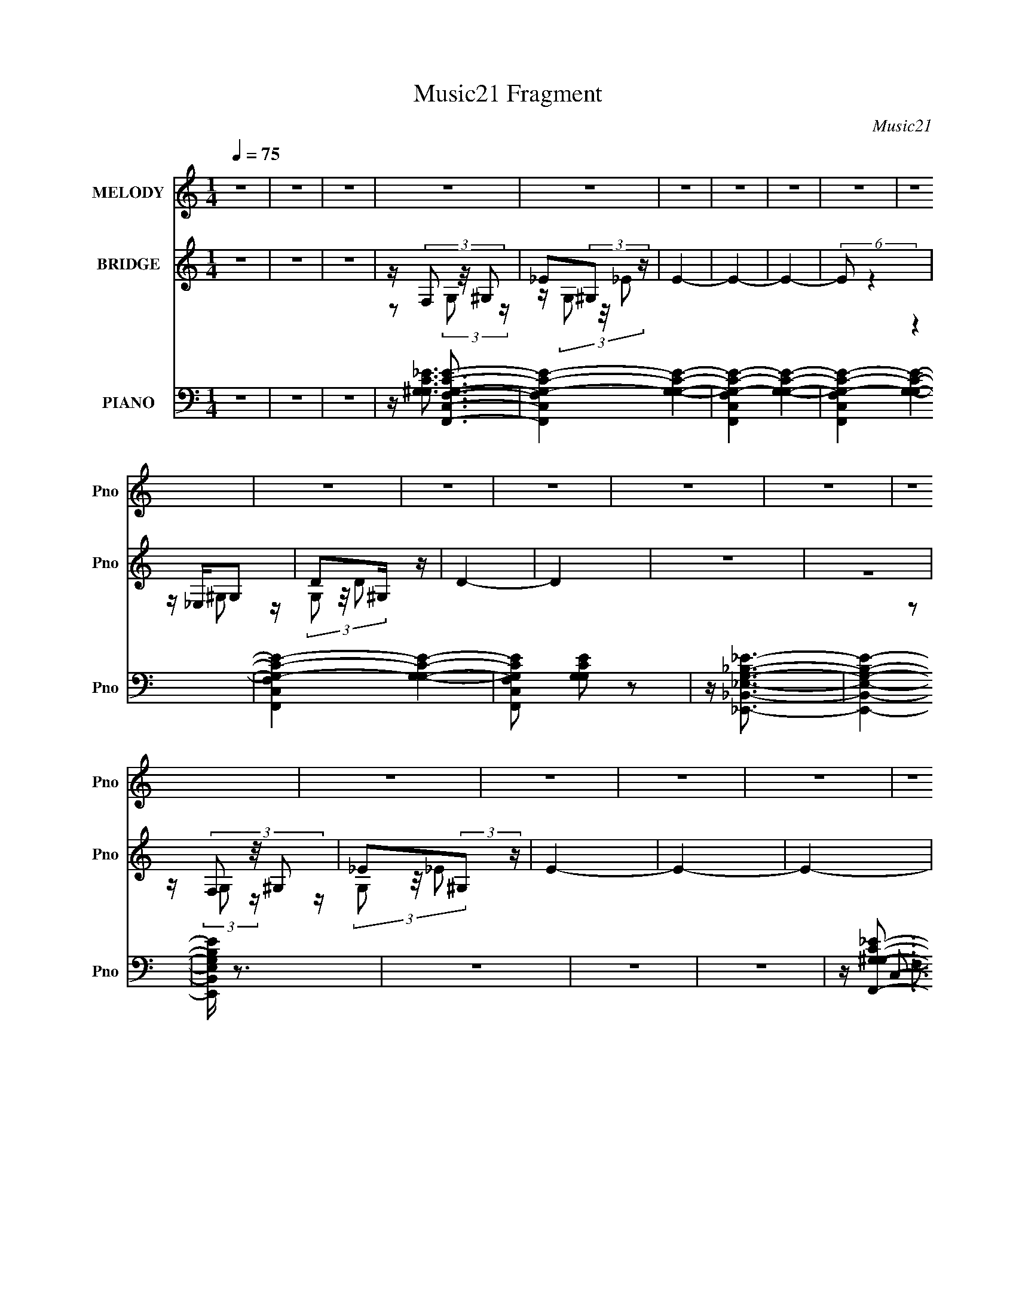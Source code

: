 X:1
T:Music21 Fragment
C:Music21
%%score 1 ( 2 3 4 ) ( 5 6 7 )
L:1/16
Q:1/4=75
M:1/4
I:linebreak $
K:none
V:1 treble nm="MELODY" snm="Pno"
V:2 treble nm="BRIDGE" snm="Pno"
V:3 treble 
L:1/4
V:4 treble 
L:1/4
V:5 bass nm="PIANO" snm="Pno"
V:6 bass 
L:1/8
V:7 bass 
L:1/4
V:1
 z4 | z4 | z4 | z4 | z4 | z4 | z4 | z4 | z4 | z4 | z4 | z4 | z4 | z4 | z4 | z4 | z4 | z4 | z4 | %19
 z4 | z4 | z4 | z4 | z4 | z4 | z4 | z4 | z4 | (3:2:2z4 C2- | (3:2:1C2 _E2 (3:2:1G2- | %30
 (3:2:2G z/ D3- | D (6:5:2z2 _B,2- | (3:2:2B,4 G,2- | (3:2:2G, z/ C3- | C4- | C4- | C z3 | z4 | %38
 z4 | z4 | (3:2:2z4 C2- | (3:2:2C z/ _E2 (3:2:1G2- | (3:2:1G2 D3- | D _E E (3:2:1F2- | %44
 (6:5:1F2 z (3:2:1_B2- | (3:2:2B z/ G3- | G z3 | z4 | z4 | z4 | z (3G2 z/ G2- | (3:2:2G z/ F2 z | %52
 z4 | z (3_E2 z/ G2 | z (3G2 z/ G2 | z (3:2:2F4 z/ | (3:2:2z4 _B,2- | (3:2:2B, z/ _B3 | %58
 (3:2:2z4 ^G2 | z G2 (3:2:1F2- | (3:2:2F2 E4 (3:2:1c2- | c4- | (3:2:2c z2 (3:2:2z G2 | z ^G3- | %64
 G z3 | z (3G2 z/ F2 | z G3 | (3:2:2z4 F2 | z _E2 (3:2:1D2 | z D3 | C4- | C4 | z4 | z4 | %74
 (3:2:2z4 C2- | (3:2:2C z/ c3- | c3 z | z c2 (3:2:1c2 | z _B3 | (3:2:2z4 G2- | %80
 (3:2:2G z2 (3:2:2z F2- | (3:2:2F z/ G3- | G3 z | z4 | z4 | z4 | (3:2:2z4 C2- | (3:2:2C z/ c3- | %88
 c4 | z c2 (3:2:1d2- | (3:2:2d z/ _B3- | B2 (3:2:2z G2- | (6:5:1G2 z (3:2:1F2- | (3:2:2F z/ G3- | %94
 G z3 | F E F (3:2:1E2 | F2<E2- | E z3 | (3:2:2z4 C2- | (3:2:2C z/ c3- | c3 z | z c2 (3:2:1d2 | %102
 z _B3 | z4 | z (3G2 z/ ^G2 | z _B3- | B3 z | z (3G2 z/ G2 | z F2 (3:2:1_E2 | C4 | (3:2:2z4 G,2 | %111
 z (3G2 z/ _E2- | (3E z/ C2 (3:2:2z/ G2 | z (3_E2 z/ C2 | z D3 | (3:2:2z4 _B,2- | (3:2:2B,4 z2 | %117
 z C3- | C4- | C4- | C z3 | z4 | z4 | z4 | (3:2:2z4 C2- | (3:2:1C2 _E2 (3:2:1G2- | (3:2:2G z/ D3- | %127
 D (6:5:2z2 _B,2- | (3:2:2B,4 G,2- | (3:2:2G, z/ C3- | C4- | C4- | C z3 | z4 | z4 | z4 | %136
 (3:2:2z4 C2- | (3:2:2C z/ _E2 (3:2:1G2- | (3:2:1G2 D3- | D _E E (3:2:1F2- | %140
 (6:5:1F2 z (3:2:1_B2- | (3:2:2B z/ G3- | G z3 | z4 | z4 | z4 | z (3G2 z/ G2- | (3:2:2G z/ F2 z | %148
 z4 | z (3_E2 z/ G2 | z (3G2 z/ G2 | z (3:2:2F4 z/ | (3:2:2z4 _B,2- | (3:2:2B, z/ _B3 | %154
 (3:2:2z4 ^G2 | z G2 (3:2:1F2- | (3:2:2F2 E4 (3:2:1c2- | c4- | (3:2:2c z2 (3:2:2z G2 | z ^G3- | %160
 G z3 | z (3G2 z/ F2 | z G3 | (3:2:2z4 F2 | z _E2 (3:2:1D2 | z D3 | C4- | C4 | z4 | z4 | %170
 (3:2:2z4 C2- | (3:2:2C z/ c3- | c3 z | z c2 (3:2:1c2 | z _B3 | (3:2:2z4 G2- | %176
 (3:2:2G z2 (3:2:2z F2- | (3:2:2F z/ G3- | G3 z | z4 | z4 | z4 | (3:2:2z4 C2- | (3:2:2C z/ c3- | %184
 c4 | z c2 (3:2:1d2- | (3:2:2d z/ _B3- | B2 (3:2:2z G2- | (6:5:1G2 z (3:2:1F2- | (3:2:2F z/ G3- | %190
 G z3 | F E F (3:2:1E2 | F2<E2- | E z3 | (3:2:2z4 C2- | (3:2:2C z/ c3- | c3 z | z c2 (3:2:1d2 | %198
 z _B3 | z4 | z (3G2 z/ ^G2 | z _B3- | B3 z | z (3G2 z/ G2 | z F2 (3:2:1_E2 | C4 | (3:2:2z4 G,2 | %207
 z (3G2 z/ _E2- | (3E z/ C2 (3:2:2z/ G2 | z (3_E2 z/ C2 | z D3 | (3:2:2z4 _B,2- | (3:2:2B,4 z2 | %213
 z C3- | C4- | C z3 | z4 | z4 | (3:2:2z4 C2- | (3:2:2C z/ c3- | c3 z | z c2 (3:2:1c2 | z _B3 | %223
 (3:2:2z4 G2- | (3:2:2G z2 (3:2:2z F2- | (3:2:2F z/ G3- | G3 z | z4 | z4 | z4 | (3:2:2z4 C2- | %231
 (3:2:2C z/ c3- | c4 | z c2 (3:2:1d2- | (3:2:2d z/ _B3- | B2 (3:2:2z G2- | (6:5:1G2 z (3:2:1F2- | %237
 (3:2:2F z/ G3- | G z3 | F E F (3:2:1E2 | F2<E2- | E z3 | (3:2:2z4 C2- | (3:2:2C z/ c3- | c3 z | %245
 z c2 (3:2:1d2 | z _B3 | z4 | z (3G2 z/ ^G2 | z _B3- | B3 z | z (3G2 z/ G2 | z F2 (3:2:1_E2 | C4 | %254
 (3:2:2z4 G,2 | z (3G2 z/ _E2- | (3E z/ C2 (3:2:2z/ G2 | z (3_E2 z/ C2 | z D3 | (3:2:2z4 _B,2- | %260
 (3:2:2B,4 z2 | z C3- | C4- | C z3 | z4 | z4 | (3:2:2z4 C2 | z c3- | c z3 | z (3c2 z/ c2 | z _B3- | %271
 B z3 | z (3G2 z/ ^G2 | z _B3- | B2 z2 | z (3G2 z/ G2 | z F3- | _E (12:7:1F4 C3- | C (6:5:2z2 C2 | %279
 z (3G2 z/ _E2- | (3E z/ C2 (3:2:2z/ G2- | (3G z/ _E2 (3:2:2z/ C2 | z D3- | D4- | D z3 | _B4- | %286
 (3B2 z2 c2- | c4- | c4- | c4- | (12:11:2c4 z/ |] %291
V:2
 z4 | z4 | z4 | z (3F,2 z/ ^G,2 | _E2(3:2:2^G,2 z | E4- | E4- | E4- | (6:5:2E2 z4 | z _E,G,2 | %10
 D2^G, z | D4- | D4 | z4 | z4 | z (3F,2 z/ ^G,2 | _E2(3:2:2^G,2 z | E4- | E4- | E4- | (6:5:2E2 z4 | %21
 z _E,G,2 | D2^G, z | D4- | (12:11:2D4 z/ | z4 | z4 | z4 | z4 | z4 | z4 | z4 | z4 | z4 | %34
 (3:2:2z4 C2 | (3:2:2D2 z G z | _E(3D2 z/ G2 | (3:2:4D2 z G2 z | z4 | z4 | z4 | z4 | z4 | z4 | z4 | %45
 z4 | (3:2:2z4 C2 | (3:2:2D2 z G z | _E(3D2 z/ G2 | (3:2:2D2 z G z | z4 | z4 | z4 | z4 | z4 | z4 | %56
 z4 | z4 | z4 | z4 | z4 | (3:2:2G4 ^G2- | G4 | z4 | z4 | z4 | z4 | z4 | z4 | z4 | z4 | %71
 z (3F2 z/ ^G2 | (3:2:2_B2 z4 | (3:2:2z4 C2 | (3[D_E]2[FG]2 z/ [^G_B] | z c3- | c3 z | z4 | z4 | %79
 z4 | z4 | (3:2:2z4 C2- | (3:2:2C z/ D2 z | (3:2:1E x/3 F2 z | (3:2:2c z/ G3- | G(3G2 z/ G2- | %86
 (3:2:1[G^G]2 ^G5/3 z | z c3- | c4- | c z3 | z4 | z4 | z4 | z4 | z4 | z4 | z (3c2 z/ _B2 | %97
 G(3G2 z/ c2 | z _BG z | z4 | z4 | z4 | z4 | z4 | z4 | (3:2:2z4 G2 | z (3G2 z/ G2- | (3:2:2G2 z4 | %108
 z4 | z4 | z4 | z4 | z4 | z4 | z4 | z4 | z4 | z2 _B z | G(3F2 z/ E2 | z F(3:2:2G2 z | %120
 (3:2:1[G_B] (3:2:2_B z4 | (3:2:2z4 C2- | C4- | C4- | (3:2:2C z2 z2 | z4 | z4 | z4 | z4 | z4 | %130
 (3:2:2z4 C2 | (3:2:2D2 z G z | _E(3D2 z/ G2 | (3:2:4D2 z G2 z | z4 | z4 | z4 | z4 | z4 | z4 | z4 | %141
 z4 | (3:2:2z4 C2 | (3:2:2D2 z G z | _E(3D2 z/ G2 | (3:2:2D2 z G z | z4 | z4 | z4 | z4 | z4 | z4 | %152
 z4 | z4 | z4 | z4 | z4 | (3:2:2G4 ^G2- | G4 | z4 | z4 | z4 | z4 | z4 | z4 | z4 | z4 | %167
 z (3F2 z/ ^G2 | (3:2:2_B2 z4 | (3:2:2z4 C2 | (3[D_E]2[FG]2 z/ [^G_B] | z c3- | c3 z | z4 | z4 | %175
 z4 | z4 | (3:2:2z4 C2- | (3:2:2C z/ D2 z | (3:2:1E x/3 F2 z | (3:2:2c z/ G3- | G(3G2 z/ G2- | %182
 (3:2:1[G^G]2 ^G5/3 z | z c3- | c4- | c z3 | z4 | z4 | z4 | z4 | z4 | z4 | z (3c2 z/ _B2 | %193
 G(3G2 z/ c2 | z _BG z | z4 | z4 | z4 | z4 | z4 | z4 | (3:2:2z4 G2 | z (3G2 z/ G2- | (3:2:2G2 z4 | %204
 z4 | z4 | z4 | z4 | z4 | z4 | z4 | z4 | z4 | z2 _B z | G(3F2 z/ E2 | z F(3:2:2G2 z | %216
 (3:2:1[G_B] (3:2:2_B z4 | (3:2:2z4 C2 | (3[D_E]2[FG]2 z/ [^G_B] | z c3- | c3 z | z4 | z4 | z4 | %224
 z4 | (3:2:2z4 C2- | (3:2:2C z/ D2 z | (3:2:1E x/3 F2 z | (3:2:2c z/ G3- | G(3G2 z/ G2- | %230
 (3:2:1[G^G]2 ^G5/3 z | z c3- | c4- | c z3 | z4 | z4 | z4 | z4 | z4 | z4 | z (3c2 z/ _B2 | %241
 G(3G2 z/ c2 | z _BG z | z4 | z4 | z4 | z4 | z4 | z4 | (3:2:2z4 G2 | z (3G2 z/ G2- | (3:2:2G2 z4 | %252
 z4 | z4 | z4 | z4 | z4 | z4 | z D3- | (12:7:2D4 z/ (3:2:1_B,2- | (3:2:2B,4 z2 | z C3- | C4- E4- | %263
 (12:7:2C4 E4 (3:2:1z/ |] %264
V:3
 x | x | x | z/ (3:2:2G,/ z/4 | z/4 (3G,/ z/8 _E/- | x | x | x | x | (3:2:2z ^G,/ | %10
 z/4 (3G,/ z/8 D/- | x | x | x | x | z/ (3:2:2G,/ z/4 | z/4 (3G,/ z/8 _E/- | x | x | x | x | %21
 (3:2:2z ^G,/ | z/4 (3G,/ z/8 D/- | x | x | x | x | x | x | x | x | x | x | x | x | %35
 z/4 (3_E/ z/8 D/ | z/4 G3/4 | z/4 _E/4 z/ | x | x | x | x | x | x | x | x | x | z/4 (3_E/ z/8 D/ | %48
 z/4 G3/4 | z/4 _E/4 z/ | x | x | x | x | x | x | x | x | x | x | x | x | x | x | x | x | x | x | %68
 x | x | x | z/ (3:2:2G/ z/4 | z/4 c/ z/4 | x | x | x | x | x | x | x | x | x | (3:2:2z E/- | %83
 (3:2:2z c/- | x | x | (3:2:2z _B/ | x | x | x | x | x | x | x | x | x | x | x | %98
 (3:2:1z G/4 (3:2:1z/8 | x | x | x | x | x | x | x | x | x | x | x | x | x | x | x | x | x | x | %117
 (3:2:2z ^G/ | z/ E/4 z/4 | (3:2:2z ^G/- | z/4 c/ z/4 | x | x | x | x | x | x | x | x | x | x | %131
 z/4 (3_E/ z/8 D/ | z/4 G3/4 | z/4 _E/4 z/ | x | x | x | x | x | x | x | x | x | z/4 (3_E/ z/8 D/ | %144
 z/4 G3/4 | z/4 _E/4 z/ | x | x | x | x | x | x | x | x | x | x | x | x | x | x | x | x | x | x | %164
 x | x | x | z/ (3:2:2G/ z/4 | z/4 c/ z/4 | x | x | x | x | x | x | x | x | x | (3:2:2z E/- | %179
 (3:2:2z c/- | x | x | (3:2:2z _B/ | x | x | x | x | x | x | x | x | x | x | x | %194
 (3:2:1z G/4 (3:2:1z/8 | x | x | x | x | x | x | x | x | x | x | x | x | x | x | x | x | x | x | %213
 (3:2:2z ^G/ | z/ E/4 z/4 | (3:2:2z ^G/- | z/4 c/ z/4 | x | x | x | x | x | x | x | x | x | %226
 (3:2:2z E/- | (3:2:2z c/- | x | x | (3:2:2z _B/ | x | x | x | x | x | x | x | x | x | x | x | %242
 (3:2:1z G/4 (3:2:1z/8 | x | x | x | x | x | x | x | x | x | x | x | x | x | x | x | x | x | x | %261
 z/4 E3/4- | x2 | x19/12 |] %264
V:4
 x | x | x | x | x | x | x | x | x | x | x | x | x | x | x | x | x | x | x | x | x | x | x | x | %24
 x | x | x | x | x | x | x | x | x | x | x | x | z/ _E/4 z/4 | x | x | x | x | x | x | x | x | x | %46
 x | x | z/ _E/4 z/4 | x | x | x | x | x | x | x | x | x | x | x | x | x | x | x | x | x | x | x | %68
 x | x | x | x | x | x | x | x | x | x | x | x | x | x | x | x | x | x | x | x | x | x | x | x | %92
 x | x | x | x | x | x | x | x | x | x | x | x | x | x | x | x | x | x | x | x | x | x | x | x | %116
 x | x | x | x | x | x | x | x | x | x | x | x | x | x | x | x | z/ _E/4 z/4 | x | x | x | x | x | %138
 x | x | x | x | x | x | z/ _E/4 z/4 | x | x | x | x | x | x | x | x | x | x | x | x | x | x | x | %160
 x | x | x | x | x | x | x | x | x | x | x | x | x | x | x | x | x | x | x | x | x | x | x | x | %184
 x | x | x | x | x | x | x | x | x | x | x | x | x | x | x | x | x | x | x | x | x | x | x | x | %208
 x | x | x | x | x | x | x | x | x | x | x | x | x | x | x | x | x | x | x | x | x | x | x | x | %232
 x | x | x | x | x | x | x | x | x | x | x | x | x | x | x | x | x | x | x | x | x | x | x | x | %256
 x | x | x | x | x | x | x2 | x19/12 |] %264
V:5
 z4 | z4 | z4 | z [F,,C,F,^G,C_E]3- | [F,,C,F,G,CE]4- [G,G,CE]4- | [F,,C,F,G,CE]4- [G,G,CE]4- | %6
 [F,,C,F,G,CE]4- [G,G,CE]4- | [F,,C,F,G,CE]4- [G,G,CE]4- | [F,,C,F,G,CE]2 [G,G,CE]2 z2 | %9
 z [_E,,_B,,_E,G,_B,_E]3- | [E,,B,,E,G,B,E]4- | [E,,B,,E,G,B,E] z3 | z4 | z4 | z4 | %15
 z [F,,G,^G,C_E]3- | [F,,G,G,CE]4- C,4- F,4- | [F,,G,G,CE]4- C,2 F, | [F,,G,G,CE] z3 | z4 | z4 | %21
 z [_E,,_E,G,_B,D]3- | [E,,E,G,B,D]4- | [E,,E,G,B,D]4- | [E,,E,G,B,D]4- | [E,,E,G,B,D]4- | %26
 [E,,E,G,B,D]4- | [E,,E,G,B,D]2<F,,2- | [F,,F,]8 C,8 | %29
 (6:5:1[G,F,]2 [F,G,C]7/3 (24:13:1[G,C]152/13 | (3:2:1G,2 D,,3- | [D,,F,-]7 | %32
 [F,D,]2 (3:2:2[D,B,D]5/2 (4:3:1[B,D]36/7 | (3:2:1F,2 ^G,,3- | [G,,G,-]4 | G, (12:7:1[G,CE^G,,]16 | %36
 (12:11:1G,4 ^G,,3- | [G,,G,]4 | (12:7:1[G,CE^G,,]8 | (3:2:1[G,F,,-]2 F,,8/3- | %40
 [F,,F,]8 (24:23:1C,8 | (6:5:3[G,F,]2 [F,G,CF]3 [G,CF]5 | (3:2:1G,2 D,,3- | [D,,D,]7 | %44
 (12:7:1[F,CD,]8 | (3:2:1G,2 ^G,,3- | [G,,G,]8 | [G,CE]4- (3:2:1G,2- | %48
 [G,CE]4- (12:11:1G,4 ^G,,3- | (6:5:1[G,CEG,]2 [G,G,,]4/3 (12:11:1G,,28/11 | (12:7:1[G,CE^G,,]8 | %51
 (3:2:1G,2 F,,3- | (24:19:1[F,,C,]8 | (3:2:1[F,C,]2 [C,G,C]5/3 (12:7:1[G,C]36/7 | %54
 (6:5:1F,2 _B,,3- | [B,,F,-]6 | [F,_B,-]2 [_B,-D]2 (6:5:1D28/5 | [B,G,,-]2 [G,,-F,]2 | %58
 [G,,G,]6 (12:7:1D,8 | (12:7:1[D_B,-]8 | B, (3:2:1[G,C,,-]4 C,,/3- | (12:7:1[G,,C,-]8 C,,4- C,, | %62
 C, (3:2:1[EC-]8 | C (3:2:1[G,F,,-]2 F,,5/3- | (24:23:2[F,,F,-]8 C,4 | (3:2:1[CC,-]8 F,4- F, | %66
 C, (3:2:1[G,G,,-]2 G,,5/3- | [G,,G,]6 (12:11:1D,4 | [B,D]4- (3:2:2D,2 G,2- | %69
 (3:2:2[B,D] [G,C,,-]2 C,,2- | [C,,C,]8 (24:13:1G,,16 | (3:2:1[F,C,]4 C,4/3 | %72
 (3:2:1G, x/3 [C,,G,,C,C_EG]2 z | z4 | z4 | z ^G,,3- | (24:19:2[G,,CC]8 G,4 | %77
 (3:2:1[G^G,_E] [^G,_E]/3 (3:2:2C4 z/ | (3:2:1[G_E] _E/3_B,,3- | [B,FF]4 B,,4- B,, | %80
 (3:2:1[BFD]2 (3:2:2D7/2 z/ | F2<C,2- | [C,EE]8 (3:2:1C2 G,8- G, | (3:2:1[cE] E/3(3G2 z/ G2 | %84
 (3:2:1[Ec] (3:2:2c z G,2- | (6:5:1[G,EE]4 C,4 (3:2:1C | (3:2:1[cE] (3:2:4E z E2 z | c2<^G,,2- | %88
 [G,,CC]6 E,4 (12:11:1G,4 | (3:2:2C2 z ^G2 | _E2<_B,,2- | [B,,F,F,]8 | (3:2:1[DF,]2 (3:2:1z F,2- | %93
 (3:2:1[F,_B,] [_B,D]/3 (3:2:1[DC,,-]/C,,8/3- | [C,,G,G,]8 (24:13:2G,,16 C,16 | %95
 (6:5:1[EG,]2 x/3 (3:2:2G,2 z | (3:2:2G,2 z G,,2- | [G,,G,G,]4 C,,4 (12:11:1C,4 | %98
 (3:2:4G,2 z G,2 z | C2<^C,,2- | [C,,F,F,]4 G,,4 (3:2:1C,8 | F,^G,F,2 | ^G,2<_E,,2- | %103
 (12:7:1[B,,G,G,]8 E,4 E,,4- E,, | (3:2:1[E_B,] _B,/3G,2 z | _B,2<C,,2- | %106
 (6:5:1[C,G,G,]8 C,,4- G,,4- C,, G,, | (3:2:1[EG,] G,2/3<C2/3G,2 | C2<F,,2- | %109
 [C,A,A,]6 (24:17:1F,8 F,,4- F,, | (3:2:2A,2 z A,2 | C2<^G,,2- | [G,,CC]6 (12:7:1G,8 E,4- E, | %113
 (3:2:1[G_E] (3:2:2_E z ^G2 | C2<G,,2- | [G,,_B,G,]6 D,4- D, | (12:7:1[D_B,-]8 | %117
 B, (3:2:1[G,C,,-]2 C,,5/3- | [C,,C,]8 G,,8 | (12:7:1[G,C,]8 | (3:2:2E z/ [CGcG,,C,C,,]3 | %121
 (3:2:2z4 [C,,C,G,C_E]2- | (3:2:2[C,,C,G,CE]4 z2 | z F,,3- | [F,,F,]8 C,8 | %125
 (6:5:1[G,F,]2 [F,G,C]7/3 (24:13:1[G,C]152/13 | (3:2:1G,2 D,,3- | [D,,F,-]7 | %128
 [F,D,]2 (3:2:2[D,B,D]5/2 (4:3:1[B,D]36/7 | (3:2:1F,2 ^G,,3- | [G,,G,-]4 | G, (12:7:1[G,CE^G,,]16 | %132
 (12:11:1G,4 ^G,,3- | [G,,G,]4 | (12:7:1[G,CE^G,,]8 | (3:2:1[G,F,,-]2 F,,8/3- | %136
 [F,,F,]8 (24:23:1C,8 | (6:5:3[G,F,]2 [F,G,CF]3 [G,CF]5 | (3:2:1G,2 D,,3- | [D,,D,]7 | %140
 (12:7:1[F,CD,]8 | (3:2:1G,2 ^G,,3- | [G,,G,]8 | [G,CE]4- (3:2:1G,2- | %144
 [G,CE]4- (12:11:1G,4 ^G,,3- | (6:5:1[G,CEG,]2 [G,G,,]4/3 (12:11:1G,,28/11 | (12:7:1[G,CE^G,,]8 | %147
 (3:2:1G,2 F,,3- | (24:19:1[F,,C,]8 | (3:2:1[F,C,]2 [C,G,C]5/3 (12:7:1[G,C]36/7 | %150
 (6:5:1F,2 _B,,3- | [B,,F,-]6 | [F,_B,-]2 [_B,-D]2 (6:5:1D28/5 | [B,G,,-]2 [G,,-F,]2 | %154
 [G,,G,]6 (12:7:1D,8 | (12:7:1[D_B,-]8 | B, (3:2:1[G,C,,-]4 C,,/3- | (12:7:1[G,,C,-]8 C,,4- C,, | %158
 C, (3:2:1[EC-]8 | C (3:2:1[G,F,,-]2 F,,5/3- | (24:23:2[F,,F,-]8 C,4 | (3:2:1[CC,-]8 F,4- F, | %162
 C, (3:2:1[G,G,,-]2 G,,5/3- | [G,,G,]6 (12:11:1D,4 | [B,D]4- (3:2:2D,2 G,2- | %165
 (3:2:2[B,D] [G,C,,-]2 C,,2- | [C,,C,]8 (24:13:1G,,16 | (3:2:1[F,C,]4 C,4/3 | %168
 (3:2:2G, z/ [G,,C,CGC,,c]3 | z4 | z4 | z ^G,,3- | (24:19:2[G,,CC]8 G,4 | %173
 (3:2:1[G^G,_E] [^G,_E]/3 (3:2:2C4 z/ | (3:2:1[G_E] _E/3_B,,3- | [B,FF]4 B,,4- B,, | %176
 (3:2:1[BFD]2 (3:2:2D7/2 z/ | F2<C,2- | [C,EE]8 (3:2:1C2 G,8- G, | (3:2:1[cE] E/3(3G2 z/ G2 | %180
 (3:2:1[Ec] (3:2:2c z G,2- | (6:5:1[G,EE]4 C,4 (3:2:1C | (3:2:1[cE] (3:2:4E z E2 z | c2<^G,,2- | %184
 [G,,CC]6 E,4 (12:11:1G,4 | (3:2:2C2 z ^G2 | _E2<_B,,2- | [B,,F,F,]8 | (3:2:1[DF,]2 (3:2:1z F,2- | %189
 (3:2:1[F,_B,] [_B,D]/3 (3:2:1[DC,,-]/C,,8/3- | [C,,G,G,]8 (24:13:2G,,16 C,16 | %191
 (6:5:1[EG,]2 x/3 (3:2:2G,2 z | (3:2:2G,2 z G,,2- | [G,,G,G,]4 C,,4 (12:11:1C,4 | %194
 (3:2:4G,2 z G,2 z | C2<^C,,2- | [C,,F,F,]4 G,,4 (3:2:1C,8 | F,^G,F,2 | ^G,2<_E,,2- | %199
 (12:7:1[B,,G,G,]8 E,4 E,,4- E,, | (3:2:1[E_B,] _B,/3G,2 z | _B,2<C,,2- | %202
 (6:5:1[C,G,G,]8 C,,4- G,,4- C,, G,, | (3:2:1[EG,] G,2/3<C2/3G,2 | C2<F,,2- | %205
 [C,A,A,]6 (24:17:1F,8 F,,4- F,, | (3:2:2A,2 z A,2 | C2<^G,,2- | [G,,CC]6 (12:7:1G,8 E,4- E, | %209
 (3:2:1[G_E] (3:2:2_E z ^G2 | C2<G,,2- | [G,,_B,G,]6 D,4- D, | (12:7:1[D_B,-]8 | %213
 B, (3:2:1[G,C,,-]2 C,,5/3- | [C,,C,]8 G,,8 | (12:7:1[G,C,]8 | (3E z/ [cCGC,C,,]4 (3:2:1z/ | %217
 (3:2:2z4 [C,,C,G,C_E]2- | (3:2:2[C,,C,G,CE]4 z2 | z ^G,,3- | (24:19:2[G,,CC]8 G,4 | %221
 (3:2:1[G^G,_E] [^G,_E]/3 (3:2:2C4 z/ | (3:2:1[G_E] _E/3_B,,3- | [B,FF]4 B,,4- B,, | %224
 (3:2:1[BFD]2 (3:2:2D7/2 z/ | F2<C,2- | [C,EE]8 (3:2:1C2 G,8- G, | (3:2:1[cE] E/3(3G2 z/ G2 | %228
 (3:2:1[Ec] (3:2:2c z G,2- | (6:5:1[G,EE]4 C,4 (3:2:1C | (3:2:1[cE] (3:2:4E z E2 z | c2<^G,,2- | %232
 [G,,CC]6 E,4 (12:11:1G,4 | (3:2:2C2 z ^G2 | _E2<_B,,2- | [B,,F,F,]8 | (3:2:1[DF,]2 (3:2:1z F,2- | %237
 (3:2:1[F,_B,] [_B,D]/3 (3:2:1[DC,,-]/C,,8/3- | [C,,G,G,]8 (24:13:2G,,16 C,16 | %239
 (6:5:1[EG,]2 x/3 (3:2:2G,2 z | (3:2:2G,2 z G,,2- | [G,,G,G,]4 C,,4 (12:11:1C,4 | %242
 (3:2:4G,2 z G,2 z | C2<^C,,2- | [C,,F,F,]4 G,,4 (3:2:1C,8 | F,^G,F,2 | ^G,2<_E,,2- | %247
 (12:7:1[B,,G,G,]8 E,4 E,,4- E,, | (3:2:1[E_B,] _B,/3G,2 z | _B,2<C,,2- | %250
 (6:5:1[C,G,G,]8 C,,4- G,,4- C,, G,, | (3:2:1[EG,] G,2/3<C2/3G,2 | C2<F,,2- | %253
 [C,A,A,]6 (24:17:1F,8 F,,4- F,, | (3:2:2A,2 z A,2 | C2<^G,,2- | [G,,CC]6 (12:7:1G,8 E,4- E, | %257
 (3:2:1[G_E] (3:2:2_E z ^G2 | C2<G,,2- | [G,,_B,G,]6 D,4- D, | (12:7:1[D_B,-]8 | %261
 B, (3:2:1G,2 [C,,C,CFG]3- | [C,,C,CFG]4- | [C,,C,CFG]4- | [C,,C,CFG]2<[C,,C,CG]2- | [C,,C,CG]4- | %266
 [C,,C,CG]4- | [C,,C,CG] x/3 (3:2:1[^C,,^CF]4- | (6:5:2[C,,CF^C,-]8 G4 (6:5:1C4 | %269
 C,3 (3:2:1G4 C3- | C [_EG]3- | (3:2:1_E4 [EG] E,,4- E,4- (3:2:1G2- | %272
 [E,,_E]2 (3:2:2[_EE,G]5/2 G32/11 | (3:2:1[CC,,-]4 C,,4/3- | (24:19:2[C,,C,-]8 G,,8 | %275
 (12:7:1C,4 [G,C]4- (3:2:1E,2- | (3:2:2[G,C] [E,F,,-]2 F,,2- | F,,4- C,4- (3:2:2F,2 [A,C]2- | %278
 (12:7:2F,,4 C,2 (6:5:2[A,C]2 z2 | z ^G,,,3- | (3:2:1^G,2 G,,,4- G,,4- (3:2:1[G,C_E]2- | %281
 (12:7:2G,,,4 G,,2 (12:11:2[G,CE]4 z/ | z [DG,G,,,]3- | %283
 [B,D,,-]3 [D,,DG,G,,,]- [DG,G,,,]7- [DG,G,,,] | D,,4- G,,4- _B,3- | (3:2:1D,,2 G,,2 B,3 z | z4 | %287
 (3:2:2z2 C,,4- | (24:13:2[C,,G,,-]32 [G,F,] | (3:2:1F2 G,,4- C,4- (6:5:2C2 G2 c- | %290
 G,,4- C,4- c4- f3- | g4- G,,4- C,4- c4- f | g2 G,,2 C,2 c2 z [C,,C,G,,]- | %293
 [C,,C,G,,cg]8- [C,,C,G,,] | [cg]4- c'4- | [cg] (12:7:2c'4 z2 |] %296
V:6
 x2 | x2 | x2 | z/ [G,^G,C_E]3/2- | x4 | x4 | x4 | x4 | x3 | x2 | x2 | x2 | x2 | x2 | x2 | %15
 z/ C,3/2- | x6 | x7/2 | x2 | x2 | x2 | x2 | x2 | x2 | x2 | x2 | x2 | (3:2:2z2 C,- | %28
 (3:2:2z2 G,- x6 | (3:2:2z2 G,- x19/6 | x13/6 | (3:2:2z2 [_B,D]- x3/2 | (3:2:2z2 F,- x4/3 | x13/6 | %34
 (3:2:2z2 [^G,C_E]- | (3:2:2z2 G,- x19/6 | x10/3 | (3:2:2z2 [^G,C_E]- | (3:2:2z2 G,- x/3 | %39
 (3:2:2z2 C,- | (3:2:2z2 G,- x35/6 | (3:2:2z2 G,- x3/2 | x13/6 | (3:2:2z2 [F,C]- x3/2 | %44
 (3:2:2z2 ^G,- x/3 | x13/6 | (3:2:2z2 [^G,C_E]- x2 | x8/3 | x16/3 | (3:2:2z2 [^G,C_E]- x2/3 | %50
 (3:2:2z2 G,- x/3 | x13/6 | (3:2:2z2 F,- x7/6 | (3:2:2z2 F,- x | x7/3 | (3:2:2z2 D- x | %56
 (3:2:2z2 F,- x7/3 | (3:2:2z2 D,- | (3:2:2z2 D- x10/3 | (3:2:2z2 G,- x/3 | (3:2:2z2 G,,- | %61
 (3:2:2z2 G, x17/6 | (3:2:2z2 G,- x7/6 | (3:2:2z2 C,- | (3:2:2z2 C- x11/3 | (3:2:2z2 ^G,- x19/6 | %66
 (3:2:2z2 D,- | (3:2:2z2 [_B,D]- x17/6 | x10/3 | (3:2:2z2 G,,- | (3:2:2z2 F,- x19/3 | %71
 (3:2:2z2 G,- | (3:2:2z2 G | x2 | x2 | (3:2:2z2 ^G,- | z/ (3_E z/4 ^G- x5/2 | z (3:2:2_E z/ | %78
 z _B,- | z/ (3:2:2D2 z/4 x5/2 | z F/ z/ | z G,- | z/ (3G z/4 c- x43/6 | z E- | z/ C,3/2- | %85
 z/ G/ (3:2:2z/ c- x2 | z/ (3G z/4 G | z _E,- | z/ _E/ (3:2:2z/ ^G x29/6 | z/ (3_E z/4 C | %90
 z F,/ z/ | z/ (3_B, z/4 D- x2 | z/ _B,/ (3:2:2z/ D- | z G,,- | z/ C/ (3:2:2z/ E- x32/3 | %95
 z/ (3C z/4 C | z/ C,,3/2- | z/ C/ (3:2:2z/ E x23/6 | z/ C/ (3:2:2z/ E | z ^G,,- | %100
 z/ ^G,/ (3:2:2z/ ^C x14/3 | (3:2:2z2 ^C | z _B,,- | z/ _B,/ (3:2:2z/ _E- x29/6 | z _B,/ z/ | %105
 z G,,- | z/ C/ (3:2:2z/ E- x19/3 | (3:2:2z2 E | z C,- | z/ (3C z/4 F x19/3 | z/ C z/ | z _E,- | %112
 z/ _E/ (3:2:2z/ ^G- x35/6 | z/ C/ (3:2:2z/ _E | z D,- | z _B,/ z/ x7/2 | (3:2:2z2 G,- x/3 | %117
 (3:2:2z2 G,,- | (3:2:2z2 G,- x6 | (3:2:2z2 _E- x/3 | x2 | x2 | x2 | (3:2:2z2 C,- | %124
 (3:2:2z2 G,- x6 | (3:2:2z2 G,- x19/6 | x13/6 | (3:2:2z2 [_B,D]- x3/2 | (3:2:2z2 F,- x4/3 | x13/6 | %130
 (3:2:2z2 [^G,C_E]- | (3:2:2z2 G,- x19/6 | x10/3 | (3:2:2z2 [^G,C_E]- | (3:2:2z2 G,- x/3 | %135
 (3:2:2z2 C,- | (3:2:2z2 G,- x35/6 | (3:2:2z2 G,- x3/2 | x13/6 | (3:2:2z2 [F,C]- x3/2 | %140
 (3:2:2z2 ^G,- x/3 | x13/6 | (3:2:2z2 [^G,C_E]- x2 | x8/3 | x16/3 | (3:2:2z2 [^G,C_E]- x2/3 | %146
 (3:2:2z2 G,- x/3 | x13/6 | (3:2:2z2 F,- x7/6 | (3:2:2z2 F,- x | x7/3 | (3:2:2z2 D- x | %152
 (3:2:2z2 F,- x7/3 | (3:2:2z2 D,- | (3:2:2z2 D- x10/3 | (3:2:2z2 G,- x/3 | (3:2:2z2 G,,- | %157
 (3:2:2z2 G, x17/6 | (3:2:2z2 G,- x7/6 | (3:2:2z2 C,- | (3:2:2z2 C- x11/3 | (3:2:2z2 ^G,- x19/6 | %162
 (3:2:2z2 D,- | (3:2:2z2 [_B,D]- x17/6 | x10/3 | (3:2:2z2 G,,- | (3:2:2z2 F,- x19/3 | %167
 (3:2:2z2 G,- | x2 | x2 | x2 | (3:2:2z2 ^G,- | z/ (3_E z/4 ^G- x5/2 | z (3:2:2_E z/ | z _B,- | %175
 z/ (3:2:2D2 z/4 x5/2 | z F/ z/ | z G,- | z/ (3G z/4 c- x43/6 | z E- | z/ C,3/2- | %181
 z/ G/ (3:2:2z/ c- x2 | z/ (3G z/4 G | z _E,- | z/ _E/ (3:2:2z/ ^G x29/6 | z/ (3_E z/4 C | %186
 z F,/ z/ | z/ (3_B, z/4 D- x2 | z/ _B,/ (3:2:2z/ D- | z G,,- | z/ C/ (3:2:2z/ E- x32/3 | %191
 z/ (3C z/4 C | z/ C,,3/2- | z/ C/ (3:2:2z/ E x23/6 | z/ C/ (3:2:2z/ E | z ^G,,- | %196
 z/ ^G,/ (3:2:2z/ ^C x14/3 | (3:2:2z2 ^C | z _B,,- | z/ _B,/ (3:2:2z/ _E- x29/6 | z _B,/ z/ | %201
 z G,,- | z/ C/ (3:2:2z/ E- x19/3 | (3:2:2z2 E | z C,- | z/ (3C z/4 F x19/3 | z/ C z/ | z _E,- | %208
 z/ _E/ (3:2:2z/ ^G- x35/6 | z/ C/ (3:2:2z/ _E | z D,- | z _B,/ z/ x7/2 | (3:2:2z2 G,- x/3 | %213
 (3:2:2z2 G,,- | (3:2:2z2 G,- x6 | (3:2:2z2 _E- x/3 | x2 | x2 | x2 | (3:2:2z2 ^G,- | %220
 z/ (3_E z/4 ^G- x5/2 | z (3:2:2_E z/ | z _B,- | z/ (3:2:2D2 z/4 x5/2 | z F/ z/ | z G,- | %226
 z/ (3G z/4 c- x43/6 | z E- | z/ C,3/2- | z/ G/ (3:2:2z/ c- x2 | z/ (3G z/4 G | z _E,- | %232
 z/ _E/ (3:2:2z/ ^G x29/6 | z/ (3_E z/4 C | z F,/ z/ | z/ (3_B, z/4 D- x2 | z/ _B,/ (3:2:2z/ D- | %237
 z G,,- | z/ C/ (3:2:2z/ E- x32/3 | z/ (3C z/4 C | z/ C,,3/2- | z/ C/ (3:2:2z/ E x23/6 | %242
 z/ C/ (3:2:2z/ E | z ^G,,- | z/ ^G,/ (3:2:2z/ ^C x14/3 | (3:2:2z2 ^C | z _B,,- | %247
 z/ _B,/ (3:2:2z/ _E- x29/6 | z _B,/ z/ | z G,,- | z/ C/ (3:2:2z/ E- x19/3 | (3:2:2z2 E | z C,- | %253
 z/ (3C z/4 F x19/3 | z/ C z/ | z _E,- | z/ _E/ (3:2:2z/ ^G- x35/6 | z/ C/ (3:2:2z/ _E | z D,- | %259
 z _B,/ z/ x7/2 | (3:2:2z2 G,- x/3 | x8/3 | x2 | x2 | x2 | x2 | x2 | (3:2:2z ^G2- | %268
 (3:2:2z2 ^G- x25/6 | x13/3 | z/ _E,,3/2- | x13/2 | (3:2:2z2 C- x7/6 | z/ [EG] z/ | %274
 (3:2:2z2 [G,C]- x4 | x23/6 | (3:2:2z2 C,- | x16/3 | x7/2 | (3:2:2z2 ^G,,- | x16/3 | x4 | %282
 z/ _B,3/2- | z G,,- x4 | x11/2 | x11/3 | x2 | z [G,F,]- | z C,- x7 | x20/3 | x15/2 | x17/2 | x5 | %293
 (3:2:2z c'2- x5/2 | x4 | x5/2 |] %296
V:7
 x | x | x | x | x2 | x2 | x2 | x2 | x3/2 | x | x | x | x | x | x | z/4 F,3/4- | x3 | x7/4 | x | %19
 x | x | x | x | x | x | x | x | x | (3:2:2z [^G,C]/- x3 | x31/12 | x13/12 | x7/4 | x5/3 | x13/12 | %34
 x | x31/12 | x5/3 | x | x7/6 | x | (3:2:2z [^G,CF]/- x35/12 | x7/4 | x13/12 | x7/4 | x7/6 | %45
 x13/12 | x2 | x4/3 | x8/3 | x4/3 | x7/6 | x13/12 | (3:2:2z [^G,C]/- x7/12 | x3/2 | x7/6 | x3/2 | %56
 x13/6 | x | x8/3 | x7/6 | x | (3:2:2z E/- x17/12 | x19/12 | x | x17/6 | x31/12 | x | x29/12 | %68
 x5/3 | x | x25/6 | x | x | x | x | x | x9/4 | (3:2:2z ^G/- | (3:2:2z D/ | (3:2:2z _B/- x5/4 | %80
 (3:2:2z _B/ | (3:2:2z C/- | x55/12 | x | (3:2:2z C/- | x2 | x | (3:2:2z ^G,/- | x41/12 | x | %90
 (3:2:2z _B,/ | x2 | x | (3:2:2z C,/- | x19/3 | x | (3:2:2z C,/- | x35/12 | x | (3:2:2z ^C,/- | %100
 x10/3 | x | (3:2:2z _E,/- | x41/12 | (3:2:2z _E/ | (3:2:2z C,/- | x25/6 | x | (3:2:2z F,/- | %109
 x25/6 | (3:2:2z F/ | (3:2:2z ^G,/- | x47/12 | x | (3:2:2z G,/ | (3:2:2z D/- x7/4 | x7/6 | x | x4 | %119
 x7/6 | x | x | x | x | (3:2:2z [^G,C]/- x3 | x31/12 | x13/12 | x7/4 | x5/3 | x13/12 | x | x31/12 | %132
 x5/3 | x | x7/6 | x | (3:2:2z [^G,CF]/- x35/12 | x7/4 | x13/12 | x7/4 | x7/6 | x13/12 | x2 | %143
 x4/3 | x8/3 | x4/3 | x7/6 | x13/12 | (3:2:2z [^G,C]/- x7/12 | x3/2 | x7/6 | x3/2 | x13/6 | x | %154
 x8/3 | x7/6 | x | (3:2:2z E/- x17/12 | x19/12 | x | x17/6 | x31/12 | x | x29/12 | x5/3 | x | %166
 x25/6 | x | x | x | x | x | x9/4 | (3:2:2z ^G/- | (3:2:2z D/ | (3:2:2z _B/- x5/4 | (3:2:2z _B/ | %177
 (3:2:2z C/- | x55/12 | x | (3:2:2z C/- | x2 | x | (3:2:2z ^G,/- | x41/12 | x | (3:2:2z _B,/ | x2 | %188
 x | (3:2:2z C,/- | x19/3 | x | (3:2:2z C,/- | x35/12 | x | (3:2:2z ^C,/- | x10/3 | x | %198
 (3:2:2z _E,/- | x41/12 | (3:2:2z _E/ | (3:2:2z C,/- | x25/6 | x | (3:2:2z F,/- | x25/6 | %206
 (3:2:2z F/ | (3:2:2z ^G,/- | x47/12 | x | (3:2:2z G,/ | (3:2:2z D/- x7/4 | x7/6 | x | x4 | x7/6 | %216
 x | x | x | x | x9/4 | (3:2:2z ^G/- | (3:2:2z D/ | (3:2:2z _B/- x5/4 | (3:2:2z _B/ | (3:2:2z C/- | %226
 x55/12 | x | (3:2:2z C/- | x2 | x | (3:2:2z ^G,/- | x41/12 | x | (3:2:2z _B,/ | x2 | x | %237
 (3:2:2z C,/- | x19/3 | x | (3:2:2z C,/- | x35/12 | x | (3:2:2z ^C,/- | x10/3 | x | (3:2:2z _E,/- | %247
 x41/12 | (3:2:2z _E/ | (3:2:2z C,/- | x25/6 | x | (3:2:2z F,/- | x25/6 | (3:2:2z F/ | %255
 (3:2:2z ^G,/- | x47/12 | x | (3:2:2z G,/ | (3:2:2z D/- x7/4 | x7/6 | x4/3 | x | x | x | x | x | %267
 (3:2:2z/ C- | x37/12 | x13/6 | (3:2:2z _E,/- | x13/4 | x19/12 | (3:2:2z G,,/- | x3 | x23/12 | x | %277
 x8/3 | x7/4 | x | x8/3 | x2 | x | x3 | x11/4 | x11/6 | x | x | z3/4 C/4- x7/2 | x10/3 | x15/4 | %291
 x17/4 | x5/2 | x9/4 | x2 | x5/4 |] %296
